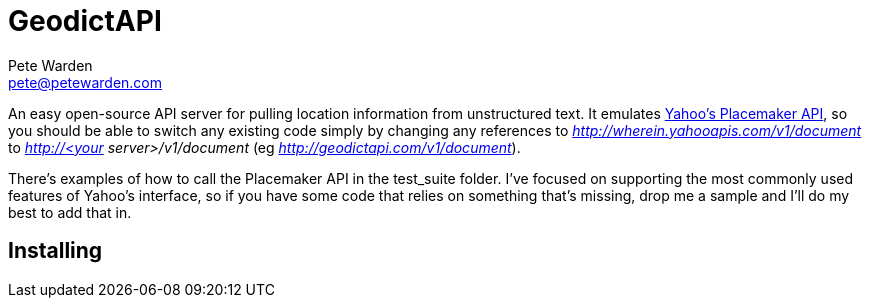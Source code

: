 GeodictAPI
==========
Pete Warden <pete@petewarden.com>
:website: http://petewarden.typepad.com/

An easy open-source API server for pulling location information from unstructured text. It emulates http://developer.yahoo.com/geo/placemaker/guide/web-service.html[Yahoo's Placemaker API], so you should be able to switch any existing code simply by changing any references to 'http://wherein.yahooapis.com/v1/document' to 'http://<your server>/v1/document' (eg 'http://geodictapi.com/v1/document').

There's examples of how to call the Placemaker API in the test_suite folder. I've focused on supporting the most commonly used features of Yahoo's interface, so if you have some code that relies on something that's missing, drop me a sample and I'll do my best to add that in.

== Installing